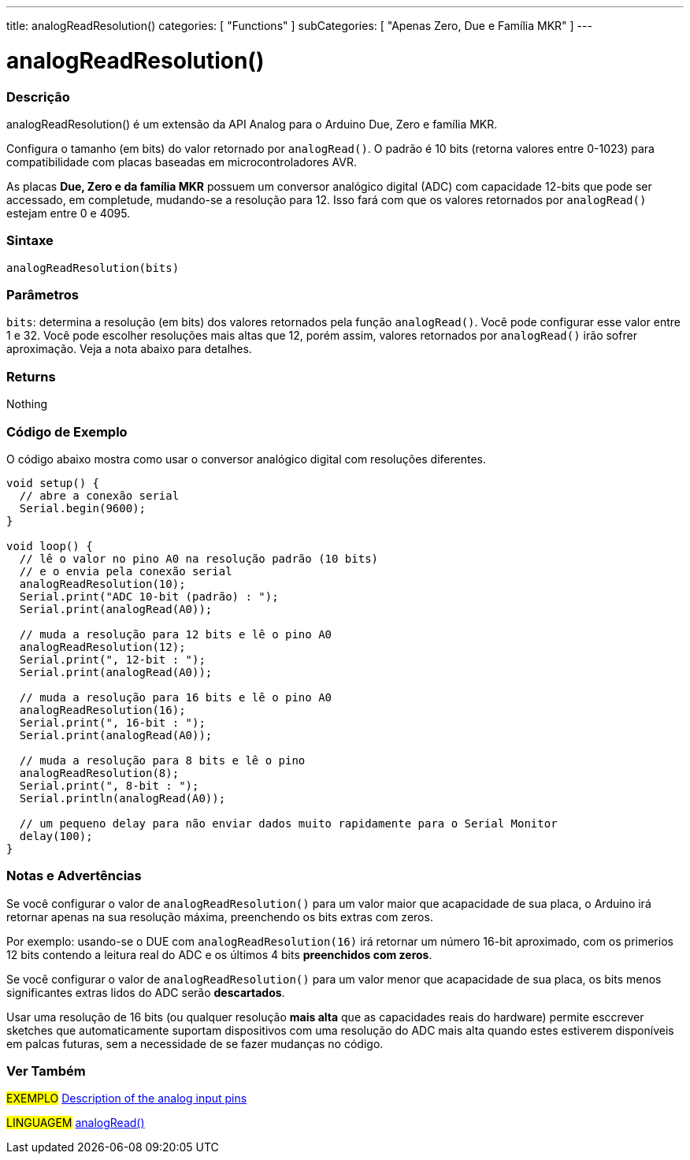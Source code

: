 ---
title: analogReadResolution()
categories: [ "Functions" ]
subCategories: [ "Apenas Zero, Due e Família MKR" ]
---

= analogReadResolution()


// OVERVIEW SECTION STARTS
[#overview]
--

[float]
=== Descrição
analogReadResolution() é um extensão da API Analog para o Arduino Due, Zero e família MKR.

Configura o tamanho (em bits) do valor retornado por `analogRead()`. O padrão é 10 bits (retorna valores entre 0-1023) para compatibilidade com placas baseadas em microcontroladores AVR.

As placas *Due, Zero e da família MKR* possuem um conversor analógico digital (ADC) com capacidade 12-bits que pode ser accessado, em completude, mudando-se a resolução para 12. Isso fará com que os valores retornados por `analogRead()` estejam entre 0 e 4095.
[%hardbreaks]


[float]
=== Sintaxe
`analogReadResolution(bits)`


[float]
=== Parâmetros
`bits`: determina a resolução (em bits) dos valores retornados pela função `analogRead()`. Você pode configurar esse valor entre 1 e 32. Você pode escolher resoluções mais altas que 12, porém assim, valores retornados por `analogRead()` irão sofrer aproximação. Veja a nota abaixo para detalhes.

[float]
=== Returns
Nothing

--
// OVERVIEW SECTION ENDS


// HOW TO USE SECTION STARTS
[#howtouse]
--

[float]
=== Código de Exemplo
// Describe what the example code is all about and add relevant code   ►►►►► THIS SECTION IS MANDATORY ◄◄◄◄◄
O código abaixo mostra como usar o conversor analógico digital com resoluções diferentes.

[source,arduino]
----
void setup() {
  // abre a conexão serial
  Serial.begin(9600);
}

void loop() {
  // lê o valor no pino A0 na resolução padrão (10 bits)
  // e o envia pela conexão serial
  analogReadResolution(10);
  Serial.print("ADC 10-bit (padrão) : ");
  Serial.print(analogRead(A0));

  // muda a resolução para 12 bits e lê o pino A0
  analogReadResolution(12);
  Serial.print(", 12-bit : ");
  Serial.print(analogRead(A0));

  // muda a resolução para 16 bits e lê o pino A0
  analogReadResolution(16);
  Serial.print(", 16-bit : ");
  Serial.print(analogRead(A0));

  // muda a resolução para 8 bits e lê o pino
  analogReadResolution(8);
  Serial.print(", 8-bit : ");
  Serial.println(analogRead(A0));

  // um pequeno delay para não enviar dados muito rapidamente para o Serial Monitor
  delay(100);
}
----
[%hardbreaks]

[float]
=== Notas e Advertências
Se você configurar o valor de `analogReadResolution()` para um valor maior que acapacidade de sua placa, o Arduino irá retornar apenas na sua resolução máxima, preenchendo os bits extras com zeros.

Por exemplo: usando-se o DUE com `analogReadResolution(16)` irá retornar um número 16-bit aproximado, com os primerios 12 bits contendo a leitura real do ADC  e os últimos 4 bits *preenchidos com zeros*.

Se você configurar o valor de `analogReadResolution()`  para um valor menor que acapacidade de sua placa, os bits menos significantes extras lidos do ADC serão *descartados*.

Usar uma resolução de 16 bits (ou qualquer resolução *mais alta* que as capacidades reais do hardware) permite esccrever sketches que automaticamente suportam dispositivos com uma resolução do ADC mais alta quando estes estiverem disponíveis em palcas futuras, sem a necessidade de se fazer mudanças no código.

--
// HOW TO USE SECTION ENDS


// SEE ALSO SECTION
[#see_also]
--

[float]
=== Ver Também

[role="example"]
#EXEMPLO# http://arduino.cc/en/Tutorial/AnalogInputPins[Description of the analog input pins] +

[role="language"]
#LINGUAGEM# link:../../analog-io/analogread[analogRead()]

--
// SEE ALSO SECTION ENDS
